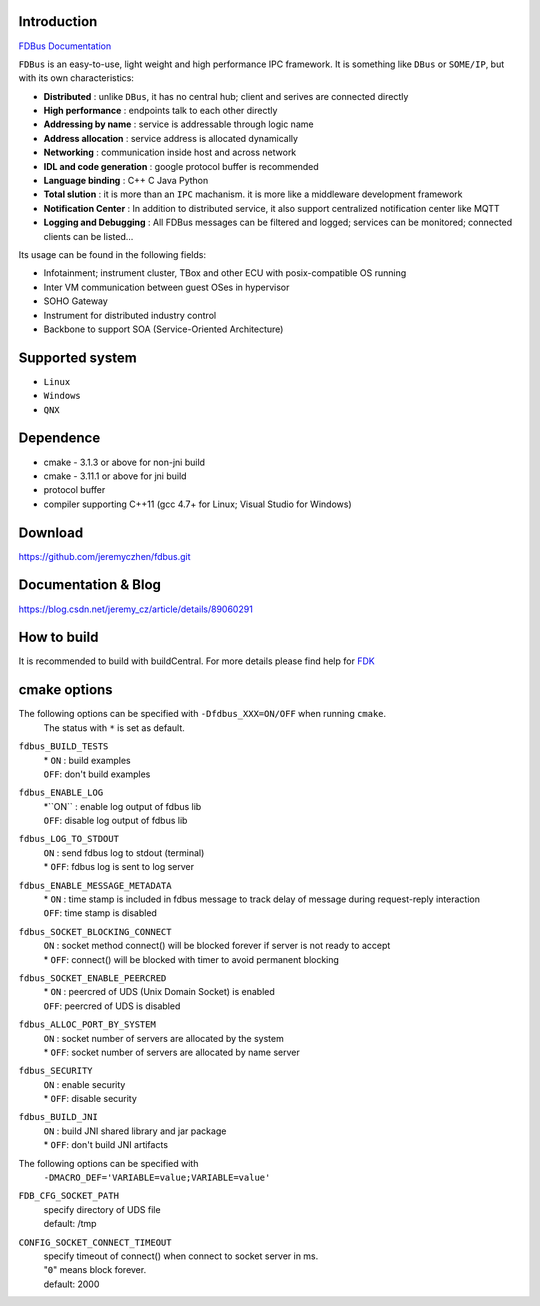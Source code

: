 Introduction
============

`FDBus Documentation <https://fdbus.readthedocs.io/en/latest/?badge=latest>`_

.. image:: https://readthedocs.org/projects/fdbus/badge/?version=latest

``FDBus`` is an easy-to-use, light weight and high performance IPC framework. It is something like ``DBus`` or ``SOME/IP``, but with its own characteristics:

- **Distributed** : unlike ``DBus``, it has no central hub; client and serives are connected directly
- **High performance** : endpoints talk to each other directly
- **Addressing by name** : service is addressable through logic name
- **Address allocation** : service address is allocated dynamically
- **Networking** : communication inside host and across network
- **IDL and code generation** : google protocol buffer is recommended
- **Language binding** : C++ C Java Python
- **Total slution** : it is more than an ``IPC`` machanism. it is more like a middleware development framework
- **Notification Center** : In addition to distributed service, it also support centralized notification center like MQTT
- **Logging and Debugging** : All FDBus messages can be filtered and logged; services can be monitored; connected clients can be listed...

Its usage can be found in the following fields:

- Infotainment; instrument cluster, TBox and other ECU with posix-compatible OS running
- Inter VM communication between guest OSes in hypervisor
- SOHO Gateway
- Instrument for distributed industry control
- Backbone to support SOA (Service-Oriented Architecture)

Supported system
=================
- ``Linux``
- ``Windows``
- ``QNX``

Dependence
===========
- cmake - 3.1.3 or above for non-jni build
- cmake - 3.11.1 or above for jni build
- protocol buffer
- compiler supporting C++11 (gcc 4.7+ for Linux; Visual Studio for Windows)

Download
===========
https://github.com/jeremyczhen/fdbus.git

Documentation & Blog
=====================
https://blog.csdn.net/jeremy_cz/article/details/89060291

How to build
================
It is recommended to build with buildCentral.
For more details please find help for `FDK <https://github.com/jeremyczhen/manifest>`_

cmake options
=============
The following options can be specified with ``-Dfdbus_XXX=ON/OFF`` when running ``cmake``.
   The status with ``*`` is set as default.

``fdbus_BUILD_TESTS``
 | \* ``ON`` : build examples
 | ``OFF``: don't build examples
``fdbus_ENABLE_LOG``
 | \*``ON`` : enable log output of fdbus lib
 | ``OFF``: disable log output of fdbus lib
``fdbus_LOG_TO_STDOUT``
 | ``ON`` : send fdbus log to stdout (terminal)
 | \* ``OFF``: fdbus log is sent to log server
``fdbus_ENABLE_MESSAGE_METADATA``
 | \* ``ON`` : time stamp is included in fdbus message to track delay of message during request-reply interaction
 | ``OFF``: time stamp is disabled
``fdbus_SOCKET_BLOCKING_CONNECT``
 | ``ON`` : socket method connect() will be blocked forever if server is not ready to accept
 | \* ``OFF``: connect() will be blocked with timer to avoid permanent blocking
``fdbus_SOCKET_ENABLE_PEERCRED``
 | \* ``ON`` : peercred of UDS (Unix Domain Socket) is enabled
 | ``OFF``: peercred of UDS is disabled
``fdbus_ALLOC_PORT_BY_SYSTEM``
 | ``ON`` : socket number of servers are allocated by the system
 | \* ``OFF``: socket number of servers are allocated by name server
``fdbus_SECURITY``
 | ``ON`` : enable security
 | \* ``OFF``: disable security
``fdbus_BUILD_JNI``
 | ``ON`` : build JNI shared library and jar package
 | \* ``OFF``: don't build JNI artifacts


The following options can be specified with 
   ``-DMACRO_DEF='VARIABLE=value;VARIABLE=value'``

``FDB_CFG_SOCKET_PATH``
 | specify directory of UDS file
 | default: /tmp

``CONFIG_SOCKET_CONNECT_TIMEOUT``
 | specify timeout of connect() when connect to socket server in ms. 
 | "``0``" means block forever.
 | default: 2000


